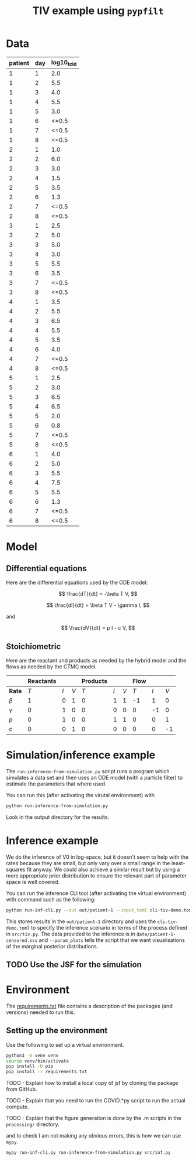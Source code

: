 #+title: TIV example using =pypfilt=

* Data

| patient | day | log10_tcid |
|---------+-----+------------|
|       1 |   1 |        2.0 |
|       1 |   2 |        5.5 |
|       1 |   3 |        4.0 |
|       1 |   4 |        5.5 |
|       1 |   5 |        3.0 |
|       1 |   6 |      <=0.5 |
|       1 |   7 |      <=0.5 |
|       1 |   8 |      <=0.5 |
|       2 |   1 |        1.0 |
|       2 |   2 |        6.0 |
|       2 |   3 |        3.0 |
|       2 |   4 |        1.5 |
|       2 |   5 |        3.5 |
|       2 |   6 |        1.3 |
|       2 |   7 |      <=0.5 |
|       2 |   8 |      <=0.5 |
|       3 |   1 |        2.5 |
|       3 |   2 |        5.0 |
|       3 |   3 |        5.0 |
|       3 |   4 |        3.0 |
|       3 |   5 |        5.5 |
|       3 |   6 |        3.5 |
|       3 |   7 |      <=0.5 |
|       3 |   8 |      <=0.5 |
|       4 |   1 |        3.5 |
|       4 |   2 |        5.5 |
|       4 |   3 |        6.5 |
|       4 |   4 |        5.5 |
|       4 |   5 |        3.5 |
|       4 |   6 |        4.0 |
|       4 |   7 |      <=0.5 |
|       4 |   8 |      <=0.5 |
|       5 |   1 |        2.5 |
|       5 |   2 |        3.0 |
|       5 |   3 |        6.5 |
|       5 |   4 |        6.5 |
|       5 |   5 |        2.0 |
|       5 |   6 |        0.8 |
|       5 |   7 |      <=0.5 |
|       5 |   8 |      <=0.5 |
|       6 |   1 |        4.0 |
|       6 |   2 |        5.0 |
|       6 |   3 |        5.5 |
|       6 |   4 |        7.5 |
|       6 |   5 |        5.5 |
|       6 |   6 |        1.3 |
|       6 |   7 |      <=0.5 |
|       6 |   8 |      <=0.5 |

* Model

** Differential equations

Here are the differential equations used by the ODE model:

\[
\frac{dT}{dt} = -\beta T V,
\]

\[
\frac{dI}{dt} = \beta T V - \gamma I,
\]

and

\[
\frac{dV}{dt} = p I - c V,
\]

** Stoichiometric

Here are the reactant and products as needed by the hybrid model and
the flows as needed by the CTMC model.

|          | *Reactants* |     |     | *Products* |     |     | *Flow* |     |     |
|----------+-------------+-----+-----+------------+-----+-----+--------+-----+-----|
| *Rate*   |         $T$ | $I$ | $V$ |        $T$ | $I$ | $V$ |    $T$ | $I$ | $V$ |
|----------+-------------+-----+-----+------------+-----+-----+--------+-----+-----|
| $\beta$  |           1 |   0 |   1 |          0 |   1 |   1 |     -1 |   1 |   0 |
| $\gamma$ |           0 |   1 |   0 |          0 |   0 |   0 |      0 |  -1 |   0 |
| $p$      |           0 |   1 |   0 |          0 |   1 |   1 |      0 |   0 |   1 |
| $c$      |           0 |   0 |   1 |          0 |   0 |   0 |      0 |   0 |  -1 |

* Simulation/inference example

The =run-inference-from-simulation.py= script runs a program which
simulates a data set and then uses an ODE model (with a particle
filter) to estimate the parameters that where used.

You can run this (after activating the virutal environment) with

#+begin_src sh
  python run-inference-from-simulation.py
#+end_src

Look in the output directory for the results.

* Inference example

We do the inference of V0 in log-space, but it doesn't seem to help
with the rates because they are small, but only vary over a small
range in the least-squares fit anyway. We could also achieve a similar
result but by using a more appropriate prior distribution to ensure
the relevant part of parameter space is well covered.

You can run the inference CLI tool (after activating the virtual
environment) with command such as the following:

#+begin_src sh
  python run-inf-cli.py --out out/patient-1 --input_toml cli-tiv-demo.toml --obs_ssv data/patient-1-censored.ssv --param_plots
#+end_src

This stores results in the =out/patient-1= directory and uses the
=cli-tiv-demo.toml= to specify the inference scenario in terms of the
process defined in =src/tiv.py=. The data provided to the inference is
in =data/patient-1-censored.ssv= and =--param_plots= tells the script
that we want visualisations of the marginal posterior distributions.

** TODO Use the JSF for the simulation

* Environment

The [[file:./requirements.txt][requirements.txt]] file contains a description of the packages (and
versions) needed to run this.

** Setting up the environment

Use the following to set up a virtual environment.

#+begin_src sh
  python3 -m venv venv
  source venv/bin/activate
  pip install -U pip
  pip install -r requirements.txt
#+end_src





TODO - Explain how to install a local copy of jsf by cloning the package from GitHub.

TODO - Explain that you need to run the COVID.*py script to run the actual compute.

TODO - Explain that the figure generation is done by the .m scripts in the =processing/= directory.





and to check I am not making any obvious errors, this is how we can
use =mypy=.

#+begin_src sh
  mypy run-inf-cli.py run-inference-from-simulation.py src/inf.py
#+end_src
